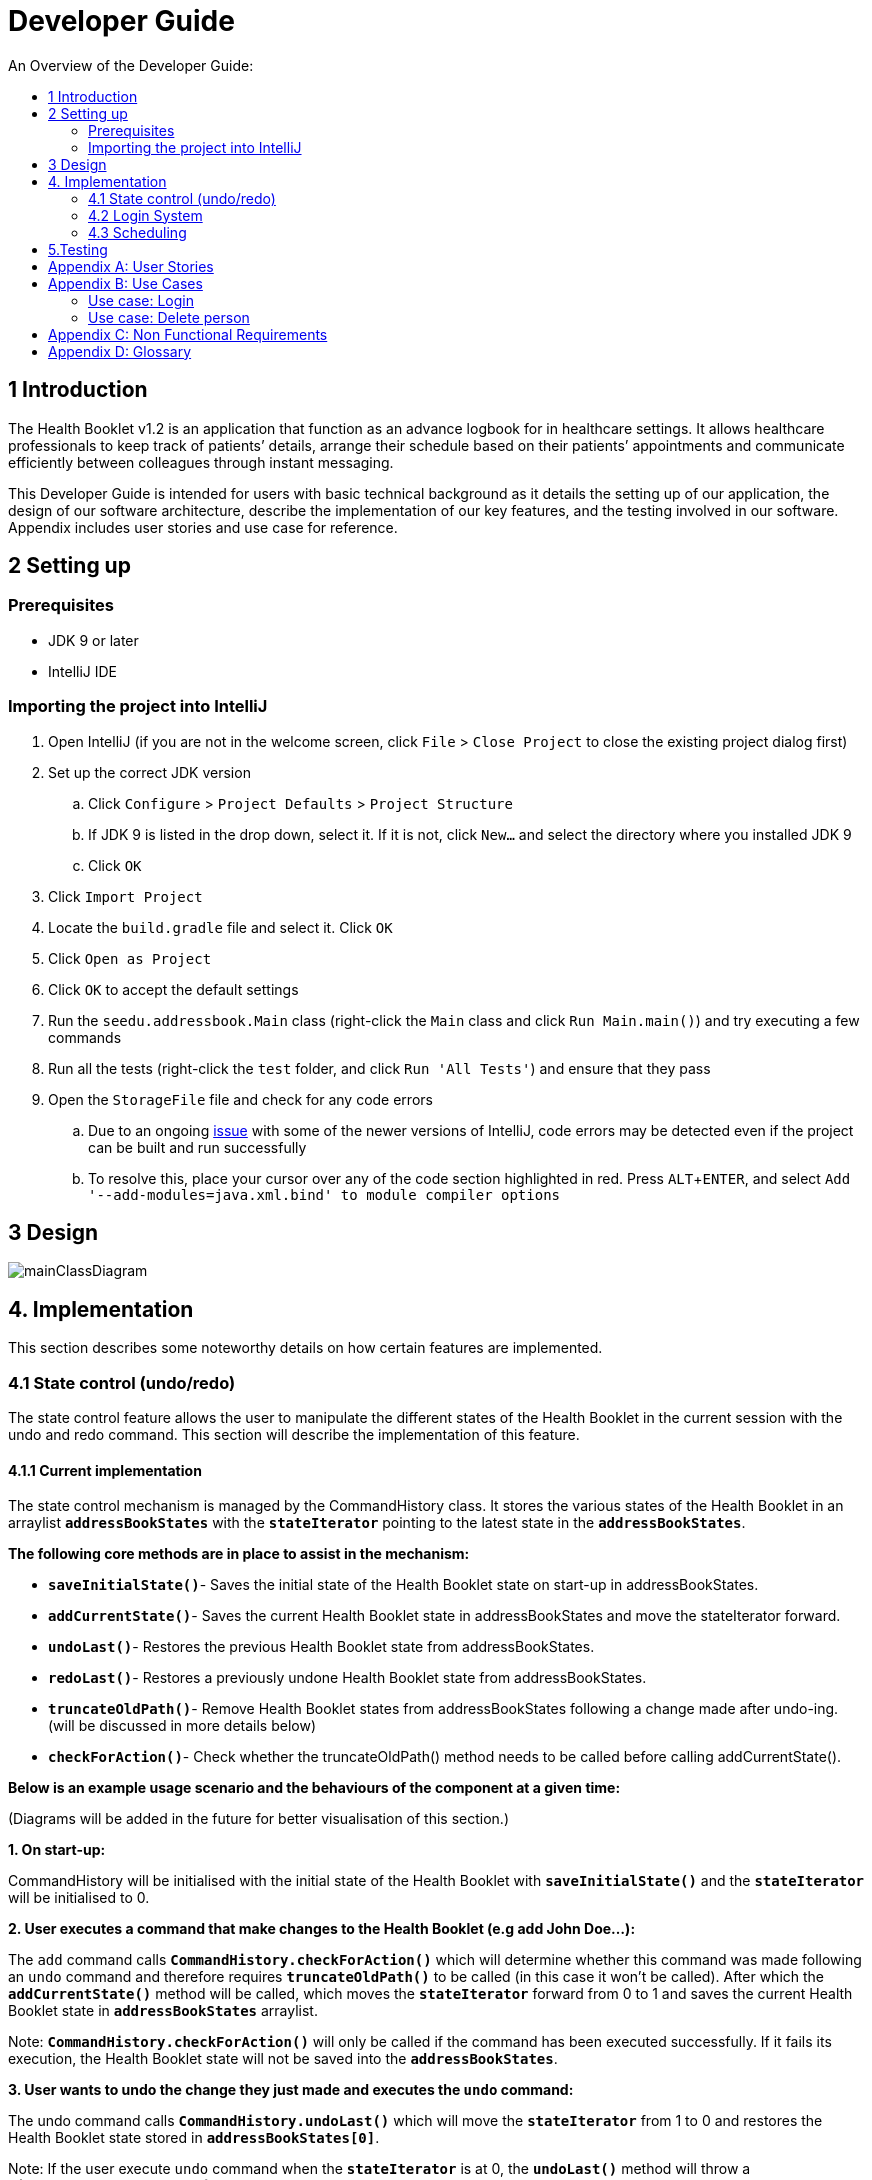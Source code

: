 = Developer Guide
:site-section: DeveloperGuide
:toc:
:toc-title: An Overview of the Developer Guide:
:imagesDir: images
:stylesDir: stylesheets
:experimental:

== 1 Introduction
The Health Booklet v1.2 is an application that function as an advance logbook for in healthcare settings. It allows healthcare professionals to keep track of patients’ details, arrange their schedule based on their patients’ appointments and communicate efficiently between colleagues through instant messaging.

This Developer Guide is intended for users with basic technical background as it details the setting up of our application, the design of our software architecture, describe the implementation of our key features, and the testing involved in our software. Appendix includes user stories and use case for reference.


== 2 Setting up

=== Prerequisites

* JDK 9 or later
* IntelliJ IDE

=== Importing the project into IntelliJ

. Open IntelliJ (if you are not in the welcome screen, click `File` > `Close Project` to close the existing project dialog first)
. Set up the correct JDK version
.. Click `Configure` > `Project Defaults` > `Project Structure`
.. If JDK 9 is listed in the drop down, select it. If it is not, click `New...` and select the directory where you installed JDK 9
.. Click `OK`
. Click `Import Project`
. Locate the `build.gradle` file and select it. Click `OK`
. Click `Open as Project`
. Click `OK` to accept the default settings
. Run the `seedu.addressbook.Main` class (right-click the `Main` class and click `Run Main.main()`) and try executing a few commands
. Run all the tests (right-click the `test` folder, and click `Run 'All Tests'`) and ensure that they pass
. Open the `StorageFile` file and check for any code errors
.. Due to an ongoing https://youtrack.jetbrains.com/issue/IDEA-189060[issue] with some of the newer versions of IntelliJ, code errors may be detected even if the project can be built and run successfully
.. To resolve this, place your cursor over any of the code section highlighted in red. Press kbd:[ALT + ENTER], and select `Add '--add-modules=java.xml.bind' to module compiler options`


== 3 Design

image::mainClassDiagram.png[]


== 4. Implementation
This section describes some noteworthy details on how certain features are implemented.

=== 4.1  State control (undo/redo)
The state control feature allows the user to manipulate the different states of the Health Booklet in the current session with the undo and redo command. This section will describe the implementation of this feature.

==== 4.1.1  Current implementation

The state control mechanism is managed by the CommandHistory class. It stores the various states of the Health Booklet in an arraylist `*addressBookStates*` with the `*stateIterator*` pointing to the latest state in the `*addressBookStates*`.

*The following core methods are in place to assist in the mechanism:*

* `*saveInitialState()*`- Saves the initial state of the Health Booklet state on start-up in addressBookStates. +
* `*addCurrentState()*`- Saves the current Health Booklet state in addressBookStates and move the stateIterator forward. +
* `*undoLast()*`- Restores the previous Health Booklet state from addressBookStates. +
* `*redoLast()*`- Restores a previously undone Health Booklet state from addressBookStates. +
* `*truncateOldPath()*`- Remove Health Booklet states from addressBookStates following a change made after undo-ing. (will be discussed in more details below) +
* `*checkForAction()*`- Check whether the truncateOldPath() method needs to be called before calling addCurrentState(). +

*Below is an example usage scenario and the behaviours of the component at a given time:*

(Diagrams will be added in the future for better visualisation of this section.)

*1. On start-up:*

CommandHistory will be initialised with the initial state of the Health Booklet with `*saveInitialState()*` and the `*stateIterator*` will be initialised to 0.

*2. User executes a command that make changes to the Health Booklet (e.g add John Doe...):*

The `add` command calls `*CommandHistory.checkForAction()*` which will determine whether this command was made following an `undo` command and therefore requires `*truncateOldPath()*` to be called (in this case it won't be called). After which the `*addCurrentState()*` method will be called, which moves the `*stateIterator*` forward from 0 to 1 and saves the current Health Booklet state in `*addressBookStates*` arraylist.

Note: `*CommandHistory.checkForAction()*` will only be called if the command has been executed successfully. If it fails its execution, the Health Booklet state will not be saved into the `*addressBookStates*`.

*3. User wants to undo the change they just made and executes the `undo` command:*

The undo command calls `*CommandHistory.undoLast()*` which will move the `*stateIterator*` from 1 to 0 and restores the Health Booklet state stored in `*addressBookStates[0]*`.

Note: If the user execute `undo` command when the `*stateIterator*` is at 0, the `*undoLast()*` method will throw a `*HistoryOutOfBoundException()*` which will be caught in the UndoCommand class and will display an error to the user instead.

*4. User executes another command that make changes to the Health Booklet after the undo (e.g delete 1):*

The `delete` command calls `*CommandHistory.checkForAction()*` which determines that this command was made following an `undo` command and therefore requires `*truncateOldPath()*` to be called. In this case, all states saved in the `*addressBookStates*` after index 0 will be cleared and will be unable to redone. After which the `*addCurrentState()*` method will be called, which moves the `*stateIterator*` forward from 0 to 1 and saves the current Health Booklet state in `*addressBookStates*` arraylist.

==== 4.1.2  Reason for this implementation
Storing the different states of the Health Booklet is relatively easy to implement and it is less prone to errors. However, a drawback for this implementation is the high memory usage required which might cause performance issues.

==== 4.1.3  Alternative consideration
An alternative to the current implementation is to save the list of commands executed in the arraylist instead of the whole Health Booklet and reverse them when attempting to undo. However, this requires implemented class to know how to reverse each command. For example, undo-ing a `delete` command requires the class to perform `add` and the class has to remember all the arguments required to create the same person that was deleted.

=== 4.2 Login System
Securely logs user on to Health Booklet
==== 4.2.1 Current Implementation
Login is implemented before the main GUI launches. Upon the launch of Health Booklet, Health Booklet prompts for two input from the User, username and password. Health Booklet then compares the given pair of inputs with loginstorage.txt.
loginstorage.txt stores the username of all users and the hashes of their passwords. Health Booklet iterates through loginstorage.txt to find the matching username, and the corresponding hashed password. The password entered is hashed using Java’s SHA-512 hashing algorithm. The result is then matched with the hash stored in loginstorage.txt, if both matches then login is successful and user is allowed into Health Booklet. If they do not match, then the program is terminated.
==== 4.2.2 Reason for this implementation
To ensure a secure Health Booklet, user login profiles must be stored securely. Storing the hash result instead of the password ensures that should loginstorage.txt be compromised, the actual passwords are still unknown to the perpetrators.
==== 4.2.3 Alternative consideration
Java Authentication and Authorisation System (JAAS) was also considered when deciding on how to implement Health Booklet’s login system. However, using JAAS is more restrictive than the current implementation which allows for easy change in hashing algorithms used and different security features in the future. JAAS is also harder to implement and as Health Booklet is currently targeted at about 1000 users, there is no need to use JAAS.


=== 4.3 Scheduling
Scheduling allows appointment to be stored in Health Booklet.

==== 4.3.1 Current Implementation
The schedule feature currently accepts dates from the users as an input category under the add command. Input must be in the format DD-MM-YYYY for it to be accepted as a proper schedule input. For each person added, multiple schedule dates can be added and it is also not a compulsory field to fill.

This is achieved by setting up a schedule class which sets a regular expression (regex) that only accept valid dates in the DD-MM-YYYY format. Non-existent dates such as 30-02-2019 or 28-28-2019 would not be accepted.

Subsequently, a hashset of schedule act as an attribute for person class. Everytime the add command is used to add a valid person, a person object is created with the set of schedule as part of the attribute of the person. As such, there can be multiple appointment dates added together with the person. The schedule is identified using the ‘d/’ mark.

==== 4.3.2 Reason for Implementation
Due to the large number of patients the doctors care for, it is at times hard to keep track of the numerous appointments made by their patients. As such, a scheduling feature would record the appointment date so that they can keep track of the numerous appointments they have for the day.

==== 4.3.3 Future/Alternative Implementation
In future versions, the following details would be slowly incremented to ensure a smooth user experience while using the scheduling feature of Health Booklet.
.Edit the appointment dates only.
.A command to view all or list the appointments in a chronological order following the reference date.
.A doctor can view their respective patients appointment


== 5.Testing
Testing the Health Booklet is important as it verifies that the Health Booklet is functioning and up-to-date. This can be done so by going into IntelliJ, right-click on the test folder and choose Run 'All Tests'.


[appendix]
== User Stories

Priorities: High (must have) - `* * \*`, Medium (nice to have) - `* \*`, Low (unlikely to have) - `*`

[width="100%",cols="22%,<23%,<25%,<30%",options="header",]
|===========================================================================================================================================
|Priority |As a ... |I want to ... |So that I can...
|`* * *` |new user |see usage instructions |refer to instructions when I forget how to use the App
|`* * *` |user |add a new person |
|`* * *` |user |delete a person |remove entries that I no longer need
|`* * *` |user |find a person by name |locate details of persons without having to go through the entire list
|`* * *` |user |undo/redo changes made |revert changes that are unwanted
|`* *` |user |hide <<private-contact-detail, private contact details>> by default |minimize chance of someone else seeing them by accident
|`*` |user with many persons in the Health Booklet |sort persons by name |locate a person easily
|`*` |user |see history of commands made |identify changes that were made to the Health Booklet
|===========================================================================================================================================

[appendix]
== Use Cases

(For all use cases below, the *System* is the `Health Booklet` and the *Actor* is the `user`, unless specified otherwise)

=== Use case: Login

*MSS*

. User opens up Health Booklet
. Health Booklet prompts for Username and Password
. User keys in Username and Password
. On successful login, program continues. On failed login, program exits
+
Use case ends.

=== Use case: Delete person

*MSS*

. User requests to list persons
. Health Booklet shows a list of persons
. User requests to delete a specific person in the list
. Health Booklet deletes the person.
+
Use case ends.

*Extensions*

* 2a. The list is empty.
+
Use case ends.

* 3a. The given index is invalid.
** 3a1. Health Booklet shows an error message.
+
Use case resumes at step 2.

[appendix]
== Non Functional Requirements

. Should work on any <<mainstream-os, mainstream OS>> as long as it has Java 9 or higher installed.
. Should be able to hold up to 1000 persons.
. Should come with automated unit tests and open source code.
. Should favor DOS style commands over Unix-style commands.

[appendix]
== Glossary

[[mainstream-os]] Mainstream OS::
Windows, Linux, Unix, OS-X

[[private-contact-detail]] Private contact detail::
A contact detail that is not meant to be shared with others.
